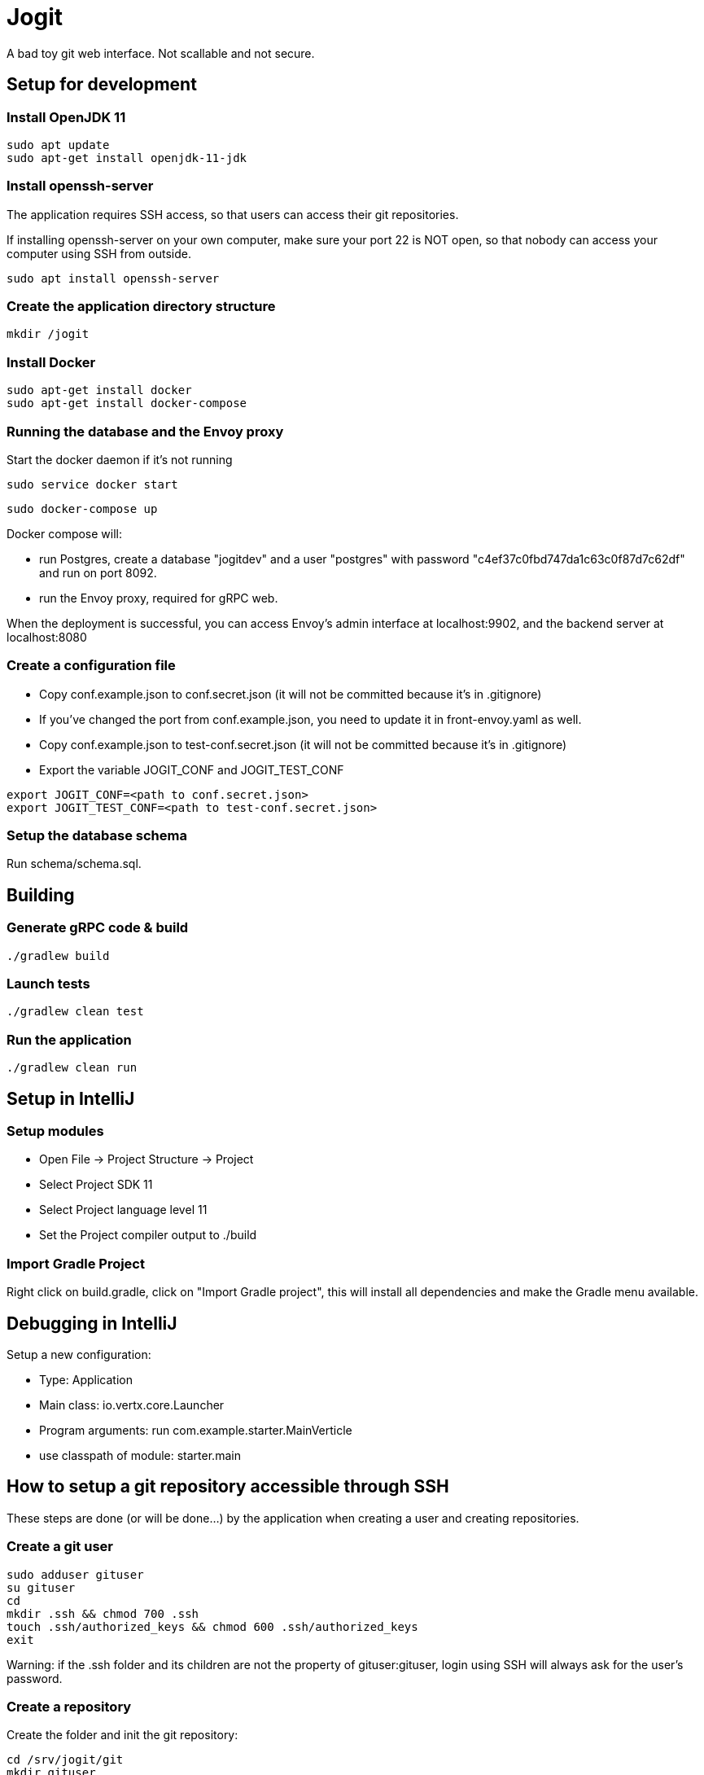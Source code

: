= Jogit

A bad toy git web interface. Not scallable and not secure.

== Setup for development

=== Install OpenJDK 11
```
sudo apt update
sudo apt-get install openjdk-11-jdk
```

=== Install openssh-server
The application requires SSH access, so that users can
access their git repositories.

If installing openssh-server on your own computer, make sure your
port 22 is NOT open, so that nobody can access your computer
using SSH from outside.

```
sudo apt install openssh-server
```

=== Create the application directory structure
```
mkdir /jogit
```

=== Install Docker
```
sudo apt-get install docker
sudo apt-get install docker-compose
```

=== Running the database and the Envoy proxy
Start the docker daemon if it's not running

```
sudo service docker start
```

```
sudo docker-compose up
```

Docker compose will:

- run Postgres, create a database "jogitdev" and a user "postgres" with password
"c4ef37c0fbd747da1c63c0f87d7c62df" and run on port 8092.
- run the Envoy proxy, required for gRPC web.

When the deployment is successful, you can access Envoy's
admin interface at localhost:9902, and the backend server
at localhost:8080

=== Create a configuration file
* Copy conf.example.json to conf.secret.json (it will not be committed because it's in .gitignore)
* If you've changed the port from conf.example.json, you need to update it in
front-envoy.yaml as well.
* Copy conf.example.json to test-conf.secret.json (it will not be committed because it's in .gitignore)
* Export the variable JOGIT_CONF and JOGIT_TEST_CONF
```
export JOGIT_CONF=<path to conf.secret.json>
export JOGIT_TEST_CONF=<path to test-conf.secret.json>
```

=== Setup the database schema
Run schema/schema.sql.

== Building

=== Generate gRPC code & build
```
./gradlew build
```

=== Launch tests
```
./gradlew clean test
```

=== Run the application
```
./gradlew clean run
```

== Setup in IntelliJ
=== Setup modules
* Open File -> Project Structure -> Project
* Select Project SDK 11
* Select Project language level 11
* Set the Project compiler output to ./build

=== Import Gradle Project
Right click on build.gradle, click on "Import Gradle project", this will
install all dependencies and make the Gradle menu available.

== Debugging in IntelliJ
Setup a new configuration:

- Type: Application
- Main class: io.vertx.core.Launcher
- Program arguments: run com.example.starter.MainVerticle
- use classpath of module: starter.main

== How to setup a git repository accessible through SSH
These steps are done (or will be done...) by the application when creating a user
and creating repositories.

=== Create a git user
```
sudo adduser gituser
su gituser
cd
mkdir .ssh && chmod 700 .ssh
touch .ssh/authorized_keys && chmod 600 .ssh/authorized_keys
exit
```
Warning: if the .ssh folder and its children are not the property of gituser:gituser,
login using SSH will always ask for the user's password.

=== Create a repository
Create the folder and init the git repository:
```
cd /srv/jogit/git
mkdir gituser
sudo chown -R gituser:gituser gituser
cd gituser
su gituser
cd /srv/jogit/git/gituser
mkdir testrepository.git
cd testrepository.git
git init --bare
exit
```

Create a user group for all groups that are allowed to write to the repository:
```
sudo groupadd testrepository
sudo chown -R gituser:testrepository testrepository.git
sudo usermod -a -G testrepository gituser
```

=== Add your own public key to the git user's authorized_keys
```
sudo bash -c 'cat ~/.ssh/id_rsa.pub >> /home/gituser/.ssh/authorized_keys'
```

=== Disallow accessing the shell as the git user

```
sudo chsh gituser -s $(which git-shell)
```

=== Disallow port forwarding
Prepend this to the entry in /home/git/authorized_keys:
```
no-port-forwarding,no-X11-forwarding,no-agent-forwarding,no-pty
```

=== Use the repository
```
git clone gituser@localhost:/srv/jogit/git/testuser/testrepository.git
cd testrepository
touch README
git add .
git commit -am "create README file"
git push
```

